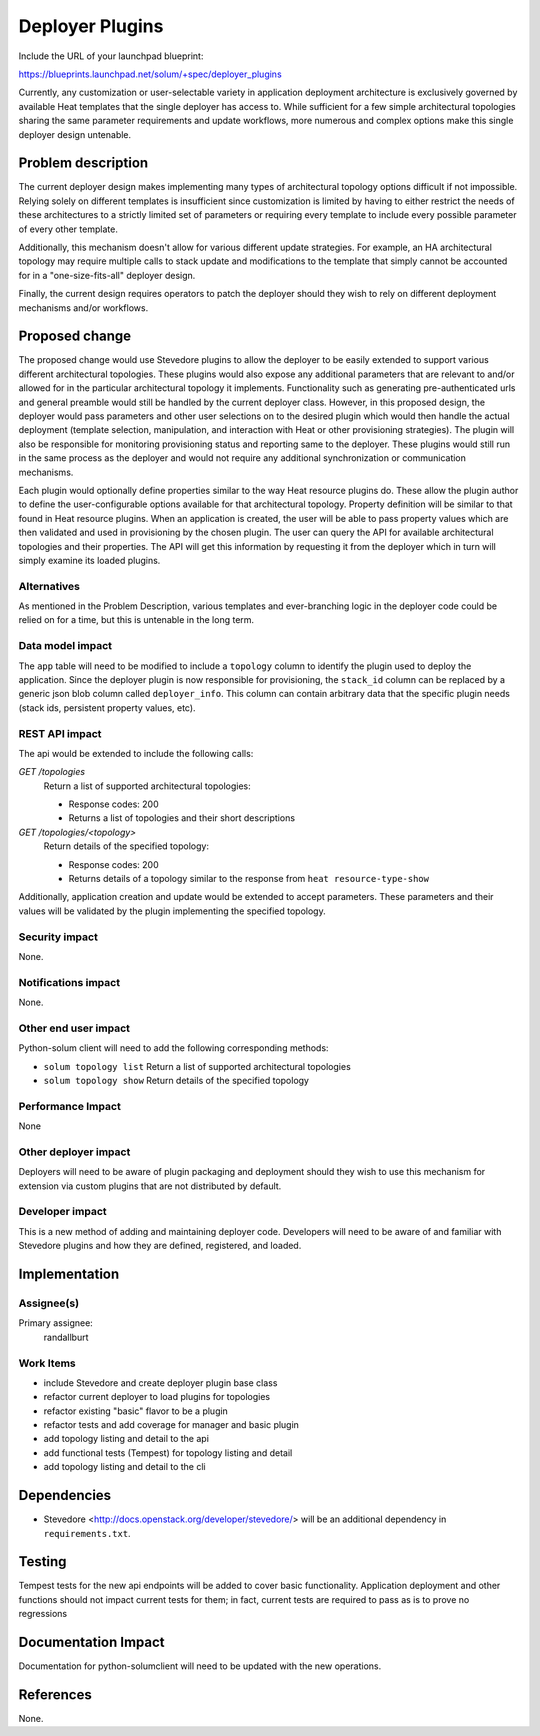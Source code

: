 ..
 This work is licensed under a Creative Commons Attribution 3.0 Unported
 License.

 http://creativecommons.org/licenses/by/3.0/legalcode

================
Deployer Plugins
================

Include the URL of your launchpad blueprint:

https://blueprints.launchpad.net/solum/+spec/deployer_plugins

Currently, any customization or user-selectable variety in application
deployment architecture is exclusively governed by available Heat templates
that the single deployer has access to. While sufficient for a few simple
architectural topologies sharing the same parameter requirements and update
workflows, more numerous and complex options make this single deployer
design untenable.

Problem description
===================

The current deployer design makes implementing many types of architectural
topology options difficult if not impossible. Relying solely on different
templates is insufficient since customization is limited by having to either
restrict the needs of these architectures to a strictly limited set of
parameters or requiring every template to include every possible parameter
of every other template.

Additionally, this mechanism doesn't allow for various different update
strategies. For example, an HA architectural topology may require multiple
calls to stack update and modifications to the template that simply
cannot be accounted for in a "one-size-fits-all" deployer design.

Finally, the current design requires operators to patch the deployer
should they wish to rely on different deployment mechanisms and/or
workflows.

Proposed change
===============

The proposed change would use Stevedore plugins to allow the deployer to be
easily extended to support various different architectural topologies. These
plugins would also expose any additional parameters that are relevant to and/or
allowed for in the particular architectural topology it implements.
Functionality such as generating pre-authenticated urls and general preamble
would still be handled by the current deployer class. However, in this proposed
design, the deployer would pass parameters and other user selections on to the
desired plugin which would then handle the actual deployment (template
selection, manipulation, and interaction with Heat or other provisioning
strategies). The plugin will also be responsible for monitoring provisioning
status and reporting same to the deployer. These plugins would still run in the
same process as the deployer and would not require any additional
synchronization or communication mechanisms.

Each plugin would optionally define properties similar to the way Heat
resource plugins do. These allow the plugin author to define the
user-configurable options available for that architectural topology. Property
definition will be similar to that found in Heat resource plugins. When an
application is created, the user will be able to pass property values which
are then validated and used in provisioning by the chosen plugin. The user
can query the API for available architectural topologies and their properties.
The API will get this information by requesting it from the deployer which in
turn will simply examine its loaded plugins.

Alternatives
------------

As mentioned in the Problem Description, various templates and ever-branching
logic in the deployer code could be relied on for a time, but this is
untenable in the long term.

Data model impact
-----------------

The ``app`` table will need to be modified to include a ``topology``
column to identify the plugin used to deploy the application. Since the
deployer plugin is now responsible for provisioning, the ``stack_id`` column
can be replaced by a generic json blob column called ``deployer_info``. This
column can contain arbitrary data that the specific plugin needs (stack ids,
persistent property values, etc).

REST API impact
---------------

The api would be extended to include the following calls:

*GET /topologies*
  Return a list of supported architectural topologies:

  - Response codes: 200
  - Returns a list of topologies and their short descriptions

*GET /topologies/<topology>*
  Return details of the specified topology:

  - Response codes: 200
  - Returns details of a topology similar to the response from
    ``heat resource-type-show``

Additionally, application creation and update would be extended to accept
parameters. These parameters and their values will be validated by the plugin
implementing the specified topology.

Security impact
---------------

None.

Notifications impact
--------------------

None.

Other end user impact
---------------------

Python-solum client will need to add the following corresponding methods:

* ``solum topology list``
  Return a list of supported architectural topologies
* ``solum topology show``
  Return details of the specified topology

Performance Impact
------------------

None

Other deployer impact
---------------------

Deployers will need to be aware of plugin packaging and deployment should
they wish to use this mechanism for extension via custom plugins that are not
distributed by default.

Developer impact
----------------

This is a new method of adding and maintaining deployer code. Developers will
need to be aware of and familiar with Stevedore plugins and how they are
defined, registered, and loaded.


Implementation
==============

Assignee(s)
-----------

Primary assignee:
  randallburt

Work Items
----------

* include Stevedore and create deployer plugin base class
* refactor current deployer to load plugins for topologies
* refactor existing "basic" flavor to be a plugin
* refactor tests and add coverage for manager and basic plugin
* add topology listing and detail to the api
* add functional tests (Tempest) for topology listing and detail
* add topology listing and detail to the cli


Dependencies
============

* Stevedore <http://docs.openstack.org/developer/stevedore/> will be an
  additional dependency in ``requirements.txt``.

Testing
=======

Tempest tests for the new api endpoints will be added to cover basic
functionality. Application deployment and other functions should not
impact current tests for them; in fact, current tests are required to pass as
is to prove no regressions


Documentation Impact
====================

Documentation for python-solumclient will need to be updated with the new
operations.


References
==========

None.
